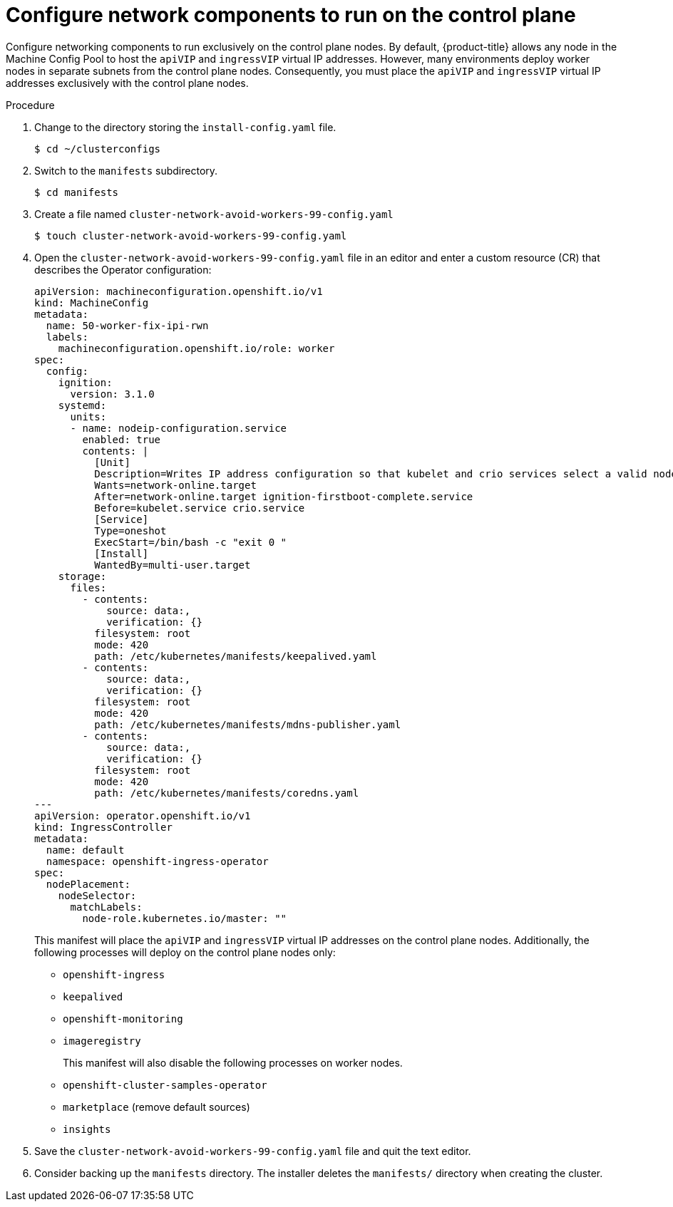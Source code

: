 // This is included in the following assemblies:
//
// ipi-install-configuration-files.adoc
[id='configure-network-components-to-run-on-the-control-plane_{context}']

= Configure network components to run on the control plane

Configure networking components to run exclusively on the control plane nodes. By default, {product-title} allows any node in the Machine Config Pool to host the `apiVIP` and `ingressVIP` virtual IP addresses. However, many environments deploy worker nodes in separate subnets from the control plane nodes. Consequently, you must place the `apiVIP` and `ingressVIP` virtual IP addresses exclusively with the control plane nodes.

.Procedure

. Change to the directory storing the `install-config.yaml` file.
+
[source,bash]
----
$ cd ~/clusterconfigs
----

. Switch to the `manifests` subdirectory.
+
[source,bash]
----
$ cd manifests
----

. Create a file named `cluster-network-avoid-workers-99-config.yaml`
+
[source,bash]
----
$ touch cluster-network-avoid-workers-99-config.yaml
----

. Open the `cluster-network-avoid-workers-99-config.yaml` file in an editor and enter a custom resource (CR) that describes the Operator configuration:
+
[source,yaml]
----
apiVersion: machineconfiguration.openshift.io/v1
kind: MachineConfig
metadata:
  name: 50-worker-fix-ipi-rwn
  labels:
    machineconfiguration.openshift.io/role: worker
spec:
  config:
    ignition:
      version: 3.1.0
    systemd:
      units:
      - name: nodeip-configuration.service
        enabled: true
        contents: |
          [Unit]
          Description=Writes IP address configuration so that kubelet and crio services select a valid node IP
          Wants=network-online.target
          After=network-online.target ignition-firstboot-complete.service
          Before=kubelet.service crio.service
          [Service]
          Type=oneshot
          ExecStart=/bin/bash -c "exit 0 "
          [Install]
          WantedBy=multi-user.target
    storage:
      files:
        - contents:
            source: data:,
            verification: {}
          filesystem: root
          mode: 420
          path: /etc/kubernetes/manifests/keepalived.yaml
        - contents:
            source: data:,
            verification: {}
          filesystem: root
          mode: 420
          path: /etc/kubernetes/manifests/mdns-publisher.yaml
        - contents:
            source: data:,
            verification: {}
          filesystem: root
          mode: 420
          path: /etc/kubernetes/manifests/coredns.yaml
---
apiVersion: operator.openshift.io/v1
kind: IngressController
metadata:
  name: default
  namespace: openshift-ingress-operator
spec:
  nodePlacement:
    nodeSelector:
      matchLabels:
        node-role.kubernetes.io/master: ""
----
+
This manifest will place the `apiVIP` and `ingressVIP` virtual IP addresses on the control plane nodes. Additionally, the following processes will deploy on the control plane nodes only:
+
* `openshift-ingress`
+
* `keepalived`
+
* `openshift-monitoring`
+
* `imageregistry`
+
This manifest will also disable the following processes on worker nodes.
+
* `openshift-cluster-samples-operator`
+
* `marketplace` (remove default sources)
+
* `insights`

. Save the `cluster-network-avoid-workers-99-config.yaml` file and quit the text editor.

. Consider backing up the `manifests` directory. The installer deletes the `manifests/` directory when creating the cluster.

